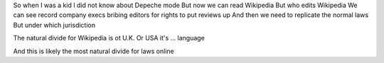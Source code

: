 So when I was a kid I did not know about Depeche mode
But now we can read Wikipedia
But who edits Wikipedia
We can see record company execs bribing editors for rights to put reviews up
And then we need to replicate the normal laws
But under which jurisdiction 

The natural divide for Wikipedia is  ot U.K. Or USA it's ... language

And this is likely the most natural divide for laws online 